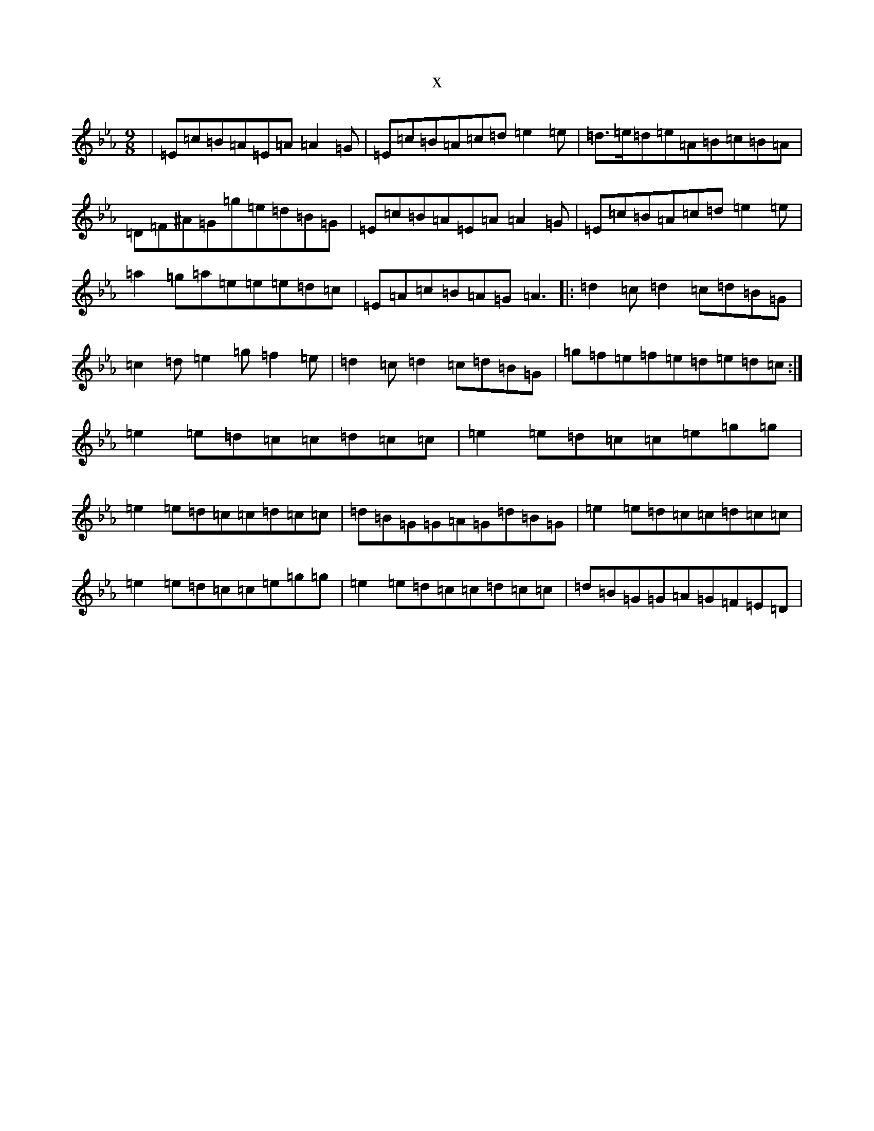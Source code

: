 X:19708
T:x
L:1/8
M:9/8
K: C minor
|=E=c=B=A=E=A=A2=G|=E=c=B=A=c=d=e2=e|=d>=e=d=e=A=B=c=B=A|=D=F^A=G=g=e=d=B=G|=E=c=B=A=E=A=A2=G|=E=c=B=A=c=d=e2=e|=a2=g=a=e=e=e=d=c|=E=A=c=B=A=G=A3|:=d2=c=d2=c=d=B=G|=c2=d=e2=g=f2=e|=d2=c=d2=c=d=B=G|=g=f=e=f=e=d=e=d=c:|=e2=e=d=c=c=d=c=c|=e2=e=d=c=c=e=g=g|=e2=e=d=c=c=d=c=c|=d=B=G=G=A=G=d=B=G|=e2=e=d=c=c=d=c=c|=e2=e=d=c=c=e=g=g|=e2=e=d=c=c=d=c=c|=d=B=G=G=A=G=F=E=D|